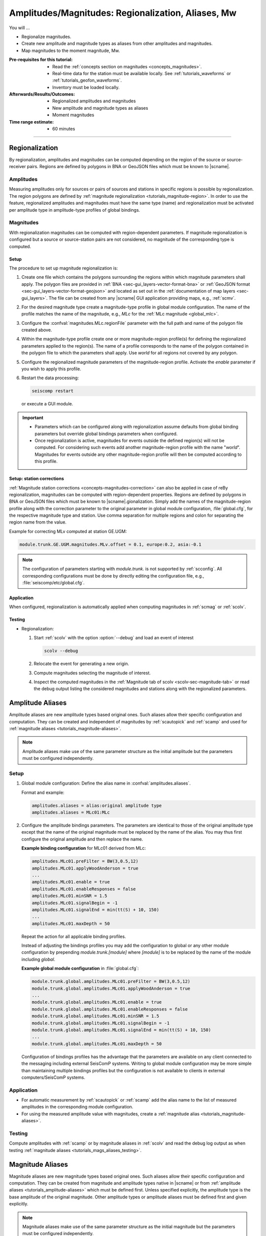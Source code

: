 .. _tutorials_magnitude-region-aliases:

***************************************************
Amplitudes/Magnitudes: Regionalization, Aliases, Mw
***************************************************

You will ...

* Regionalize magnitudes.
* Create new amplitude and magnitude types as aliases from other amplitudes and
  magnitudes.
* Map magnitudes to the moment magnitude, Mw.


:Pre-requisites for this tutorial:

  * Read the :ref:`concepts section on magnitudes <concepts_magnitudes>`.
  * Real-time data for the station must be available locally.
    See :ref:`tutorials_waveforms` or :ref:`tutorials_geofon_waveforms`.
  * Inventory must be loaded locally.


:Afterwards/Results/Outcomes:

  * Regionalized amplitudes and magnitudes
  * New amplitude and magnitude types as aliases
  * Moment magnitudes


:Time range estimate:

  * 60 minutes


-----------


Regionalization
===============


By regionalization, amplitudes and magnitudes can be computed depending on the
region of the source or source-receiver pairs.
Regions are defined by polygons in BNA or GeoJSON files which must be known to
|scname|.


.. _tutorials_amplitudes-region:

Amplitudes
----------

Measuring amplitudes only for sources or pairs of sources and stations in
specific regions is possible by regionalization. The region polygons are defined
by :ref:`magnitude regionalization <tutorials_magnitude-region>`. In
order to use the feature, regionalized amplitudes and magnitudes must have the
same type (name) and regionalization must be activated per amplitude type in
amplitude-type profiles of global bindings.


.. _tutorials_magnitude-region:

Magnitudes
----------

With regionalization magnitudes can be computed with region-dependent parameters.
If magnitude regionalization is configured but a source or source-station pairs
are not considered, no magnitude of the corresponding type is computed.


Setup
~~~~~

The procedure to set up magnitude regionalization is:

#. Create one file which contains the polygons surrounding the regions within
   which magnitude parameters shall apply. The polygon files are provided in
   :ref:`BNA <sec-gui_layers-vector-format-bna>` or
   :ref:`GeoJSON format <sec-gui_layers-vector-format-geojson>` and located as
   set out in the :ref:`documentation of map layers <sec-gui_layers>`. The file
   can be created from any |scname| GUI application providing maps, e.g.,
   :ref:`scmv`.
#. For the desired magnitude type create a magnitude-type profile in global
   module configuration. The name of the profile matches the name of the
   magnitude, e.g., *MLc* for the :ref:`MLc magnitude <global_mlc>`.
#. Configure the :confval:`magnitudes.MLc.regionFile` parameter with the full
   path and name of the polygon file created above.
#. Within the magnitude-type profile create one or more magnitude-region
   profile(s) for defining the regionalized parameters applied to the region(s).
   The name of a profile corresponds to the name of the polygon contained in the
   polygon file to which the parameters shall apply. Use *world* for all regions
   not covered by any polygon.
#. Configure the regionalized magnitude parameters of the magnitude-region
   profile. Activate the *enable* parameter if you wish to apply this profile.
#. Restart the data processing:

   .. code-block:: sh

      seiscomp restart

   or execute a GUI module.

.. important::

   * Parameters which can be configured along with regionalization assume
     defaults from global binding parameters but override global bindings
     parameters when configured.
   * Once regionalization is active, magnitudes for events outside the
     defined region(s) will not be computed. For considering such events add
     another magnitude-region profile with the name "*world*".
     Magnitudes for events outside any other magnitude-region profile will then
     be computed according to this profile.


Setup: station corrections
~~~~~~~~~~~~~~~~~~~~~~~~~~

:ref:`Magnitude station corrections <concepts-magnitudes-correction>` can also
be applied in case of reBy regionalization, magnitudes can be computed with region-dependent properties.
Regions are defined by polygons in BNA or GeoJSON files which must be known to
|scname|.gionalization. Simply add the names of the
magnitude-region profile along with the correction parameter to the original
parameter in global module configuration, :file:`global.cfg`, for the respective
magnitude type and station. Use comma separation for multiple regions and colon
for separating the region name from the value.

Example for correcting MLv computed at station GE.UGM:

.. code-block:: properties

   module.trunk.GE.UGM.magnitudes.MLv.offset = 0.1, europe:0.2, asia:-0.1

.. note::

   The configuration of parameters starting with *module.trunk.* is not
   supported by :ref:`scconfig`. All corresponding configurations must be done
   by directly editing the configuration file, e.g.,
   :file:`seiscomp/etc/global.cfg`.


Application
~~~~~~~~~~~

When configured, regionalization is automatically applied when computing
magnitudes in :ref:`scmag` or :ref:`scolv`.


.. _tutorials_mags_regionalize_testing:

Testing
~~~~~~~

* Regionalization:

  #. Start :ref:`scolv` with the option :option:`--debug` and load an event of
     interest

     .. code-block:: sh

        scolv --debug

  #. Relocate the event for generating a new origin.
  #. Compute magnitudes selecting the magnitude of interest.
  #. Inspect the computed magnitudes in the
     :ref:`Magnitude tab of scolv <scolv-sec-magnitude-tab>` or read the
     debug output listing the considered magnitudes and stations along with
     the regionalized parameters.


.. _tutorials_amplitude-aliases:

Amplitude Aliases
=================

Amplitude aliases are new amplitude types based original ones. Such aliases
allow their specific configuration and computation. They can be created and
independent of magnitudes by :ref:`scautopick` and :ref:`scamp` and used for
:ref:`magnitude aliases <tutorials_magnitude-aliases>`.

.. note::

   Amplitude aliases make use of the same parameter structure as the initial
   amplitude but the parameters must be configured independently.


Setup
-----

#. Global module configuration: Define the alias name in :confval:`amplitudes.aliases`.

   Format and example:

   .. code-block:: properties

      amplitudes.aliases = alias:original amplitude type
      amplitudes.aliases = MLc01:MLc

#. Configure the amplitude bindings parameters. The parameters are identical to
   those of the original amplitude type except that the name of the original
   magnitude must be replaced by the name of the alias. You may thus first
   configure the original amplitude and then replace the name.

   **Example binding configuration** for MLc01 derived from MLc:

   .. code-block:: properties

      amplitudes.MLc01.preFilter = BW(3,0.5,12)
      amplitudes.MLc01.applyWoodAnderson = true
      ...
      amplitudes.MLc01.enable = true
      amplitudes.MLc01.enableResponses = false
      amplitudes.MLc01.minSNR = 1.5
      amplitudes.MLc01.signalBegin = -1
      amplitudes.MLc01.signalEnd = min(tt(S) + 10, 150)
      ...
      amplitudes.MLc01.maxDepth = 50

   Repeat the action for all applicable binding profiles.

   Instead of adjusting the bindings profiles you may add the configuration to
   global or any other module configuration by prepending
   *module.trunk.[module]* where *[module]* is to be replaced by the name of the
   module including *global*.

   **Example global module configuration** in :file:`global.cfg`:

   .. code-block:: properties

      module.trunk.global.amplitudes.MLc01.preFilter = BW(3,0.5,12)
      module.trunk.global.amplitudes.MLc01.applyWoodAnderson = true
      ...
      module.trunk.global.amplitudes.MLc01.enable = true
      module.trunk.global.amplitudes.MLc01.enableResponses = false
      module.trunk.global.amplitudes.MLc01.minSNR = 1.5
      module.trunk.global.amplitudes.MLc01.signalBegin = -1
      module.trunk.global.amplitudes.MLc01.signalEnd = min(tt(S) + 10, 150)
      ...
      module.trunk.global.amplitudes.MLc01.maxDepth = 50

   Configuration of bindings profiles has the advantage that the parameters are
   available on any client connected to the messaging including external
   SeisComP systems. Writing to global module configuration may be more simple
   than maintaining multiple bindings profiles but the configuration is not
   available to clients in external computers/SeisComP systems.


Application
-----------

* For automatic measurement by :ref:`scautopick` or :ref:`scamp` add the alias
  name to the list of measured amplitudes in the corresponding module
  configuration.
* For using the measured amplitude value with magnitudes, create a
  :ref:`magnitude alias <tutorials_magnitude-aliases>`.


.. _tutorials_magnitude-aliases:

Testing
-------

Compute amplitudes with :ref:`scamp` or by magnitude aliases in :ref:`scolv` and
read the debug log output as when testing
:ref:`magnitude aliases <tutorials_mags_aliases_testing>`.


.. _tutorials_magnitude-aliases:

Magnitude Aliases
=================

Magnitude aliases are new magnitude types based original ones. Such aliases
allow their specific configuration and computation. They can be created from
magnitude and amplitude types native in |scname| or from
:ref:`amplitude aliases <tutorials_amplitude-aliases>` which must be defined
first. Unless specified explicitly, the amplitude type
is the base amplitude of the original magnitude.
Other amplitude types or amplitude aliases must be defined first and given
explicitly.

.. note::

   Magnitude aliases make use of the same parameter structure as the initial
   magnitude but the parameters must be configured independently.


Setup
-----

#. Create a magnitude alias in :file:`global.cfg` by configuring
   :confval:`magnitudes.aliases`.

   Format:

   .. code-block:: properties

      magnitudes.aliases = alias:original magnitude type[:amplitude type]

   The amplitude type is optional and can be omitted when equal to the type of
   the original magnitude.

   Example for an alias magnitude, MLc1, derived from the MLc magnitude and
   amplitude. Since initial amplitudes and magnitudes are identical, the
   amplitude type can be dropped:

   .. code-block:: properties

      magnitudes.aliases = MLc01:MLc:MLc
      magnitudes.aliases = MLc01:MLc

   Example for an alias magnitude, MLc1, derived from the MLc magnitude and
   amplitude. Since initial amplitudes and magnitudes are different, the
   amplitude type must be given and
   :ref:`configured independently <tutorials_amplitude-aliases>`

   .. code-block:: properties

      magnitudes.aliases = MLc01:MLc:MLc01

#. Configure the alias amplitude if any is used.
#. Configure the alias magnitude in **either** way:

   * **Adjust binding profiles:** Configure global bindings parameters by
     directly adjusting binding profiles.

     Parameters of original magnitudes which are supported by magnitude-type
     profiles can be set for the magnitude alias in :ref:`scconfig` by creating
     a new magnitude-type profile having the name of the magnitude alias.

     All other parameters must be written to the binding parameter files using
     an external text editor:

     #. Read the relevant parameter names of the original magnitude from global
        binding, e.g., in :ref:`scconfig` or the binding parameter file.
        Parameter names must include the full hierarchy including all sections.
        Example for parameter name of original magnitude:

        .. code-block:: properties

           magnitudes.MLc.parametric.c1

     #. Edit all relevant binding parameter files, e.g.,
        :file:`seiscomp/etc/key/global/profile_HHZ` in a text editor and set the
        values for the alias magnitude. For default values, the parameters do not
        need to be set.

        Example of resulting parameter for alias magnitude MLc01:

        .. code-block:: properties

           magnitudes.MLc01.parametric.c1 = 0.6


   * **Regionalization:** Set up by :ref:`regionalization <tutorials_magnitude-region>`.

     * Consider the tutorial above on
       :ref:`magnitude regionalization <tutorials_magnitude-region>`.
     * For the name of new magnitude-type profiles now use the new alias name.

   .. hint::

      When initially configuring amplitude and magnitude aliases, :ref:`scconfig`
      does not know which original amplitude and magnitude types are considered and
      the corresponding parameters may not be accessible.
      The full list of parameters of the alias can, however, be derived from
      original types:

      #. Open scconfig and configure the original amplitude and magnitude
         referenced by the alias.
      #. Close scconfig.
      #. Open the binding or module configuration file, e.g.,
         :file:`seiscomp/etc/key/global/profile_HHZ` or :file:`global.cfg`.
      #. Copy or rename the name of the referenced amplitude or magnitude in the
         parameters to the name of the alias.
      #. Open scconfig. The new parameters are now visible along with the
         original one and can be adjusted. You may now remove all
         irrelevant parameters of the original magnitude.

      This procedure applies to the adjustment of binding profiles and to
      regionalization except that regionalization only supports magnitudes.

   * **Write bindings parameters to global module configuration:** Manually
     adjust the module configuration file, e.g., :file:`global.cfg`. The
     operation is not supported by :ref:`scconfig`.

     #. Read the relevant parameter names of the original magnitude from global
        binding, e.g., in :ref:`scconfig`. The names must include the full
        hierarchy including all sections. Example:

        .. code-block:: properties

           magnitudes.MLc01.parametric.c1

     #. Open the module configuration file, e.g.,
        :file:`seiscomp/etc/global.cfg` in a text editor.

     #. Prepend *module.trunk.global.* to the parameter name and add it along with
        its value to the configuration file for all networks and stations.
        Example:

        .. code-block:: properties

           module.trunk.global.magnitudes.MLc01.parametric.c1 = 0.7

        For a given network or network and station replace *global* by the
        *network* or the *network* and the *station* code. Example for network
        CX and station PB01:

        .. code-block:: properties

           module.trunk.CX.PB01.magnitudes.MLc01.parametric.c1 = 0.7
           module.trunk.CX.magnitudes.MLc01.parametric.c1 = 0.7

     #. Add the new magnitude name to the configuration of all relevant modules,
        e.g., :ref:`scamp`, :ref:`scmag`, :ref:`scevent`, :ref:`scolv`.

     .. note::

        The parameters starting with *module.trunk.* are not available for
        configuration in :ref:`scconfig`.

     .. warning::

        Binding parameters configured in global module configuration should only
        be considered exceptionally. These parameters will

        * Override the corresponding parameters configured by regionalization
          using the region *world*.
        * Not be written to the database and cannot be accessed by SeisComP
          modules running on other computers.


Application
-----------

* For automatic computation by :ref:`scmag` add the alias name to the list of
  measured magnitudes in the corresponding module configuration.
* For interactive computation choose the magnitude alias name in :ref:`scolv`
  when computing magnitudes. The alias may be added to the default magnitudes in
  the scolv module configuration.


.. _tutorials_mags_aliases_testing:

Testing
-------

#. Start :ref:`scolv` with the option :option:`--debug` and load an event of
   interest

   .. code-block:: sh

      scolv --debug

#. Relocate the event for generating a new origin.
#. Compute magnitudes selecting the magnitude of interest including the new
   alias.
#. Inspect the computed magnitudes in the
   :ref:`Magnitude tab of scolv <scolv-sec-magnitude-tab>` or read the
   debug output listing the considered magnitude names and aliases along with
   the considered parameters and their values. Example where MLc1 is derived
   from MLc with a modified maximum depth:

   .. code-block:: sh

      ...
      13:30:46 [debug] GE.UGM: MLc1: effective correction (no locale) = 1.00:0.00
      13:30:46 [debug] Parameters for magnitude MLc1
      13:30:46 [debug]   + maximum depth: 50.000 km
      13:30:46 [debug]   + distance mode: hypocentral
      13:30:46 [debug]   + minimum distance: -1.000 km
      13:30:46 [debug]   + maximum distance: 889.561 km
      ...


.. _tutorials_mags_moment:

Moment Magnitudes
=================

All magnitudes, Mx, can be mapped to a moment magnitude, Mw(Mx) by piecewise
linear interpolation.

.. warning::

   Do not map :term:`mB <magnitude, broadband body-wave (mB)>`
   or :term:`Mwp <magnitude, broadband P-wave moment (Mwp)>` to Mw since
   this is hardcoded already and done automatically by :ref:`scmag`.


Setup
-----

The configuration procedure is:

#. Set up a magnitude-type profile for the original magnitude type in global
   module configuration. Use :ref:`scconfig` for creating the profile.
#. Configure the parameter *MwMapping*, which will become available along with
   the new profile, e.g., :confval:`magnitudes.MLc.MwMapping`. Alternatively,
   add the parameter to :file:`seiscomp/etc/global.cfg`. The parameter is
   configured as a list of sample points of a piecewise linear function mapping
   from the original magnitude, Mx, to Mw(Mx).
   Example for Mw(MLc) based on MLc:


   .. code-block:: properties

      magnitudes.MLc.MwMapping = MLc_0:Mw(MLc)_0,MLc_1:Mw(MLc)_1,...,MLc_N:Mw(MLc)_N

   Any magnitude value outside the configured range is ignored.

The new moment magnitudes will be available along with the original magnitudes
and can be viewed in :ref:`scolv` or :ref:`scesv` and considered by :ref:`scmag`
or :ref:`scevent`.

In order to avoid that :ref:`summary magnitudes <concepts-magnitudes-summary>`
are computed from original magnitudes and mapped Mw together and biased to both,
the original magnitudes can be blocklisted in :ref:`scmag`
(:confval:`summaryMagnitude.blacklist`).


Application
-----------

* Mapped Mw() magnitudes are automatically computed when configured.
* For consideration in summary magnitudes configure and run :ref:`scmag`.
* For consideration in preferred magnitudes configure and run :ref:`scevent` or
  select in :ref:`scolv`.
* For interactive computation choose the original magnitude name in :ref:`scolv`
  when computing magnitudes.

